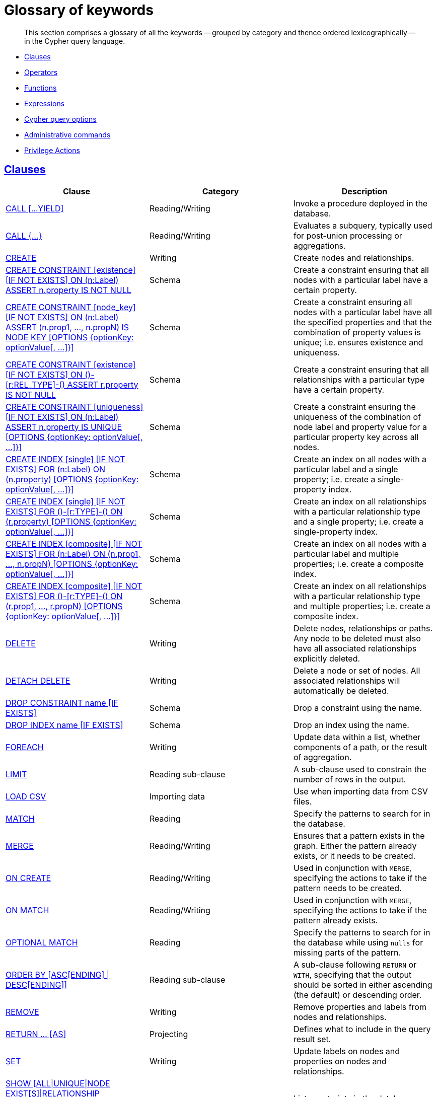 [[cypher-glossary]]
= Glossary of keywords

[abstract]
--
This section comprises a glossary of all the keywords -- grouped by category and thence ordered lexicographically -- in the Cypher query language.
--

* <<glossary-clauses, Clauses>>
* <<glossary-operators, Operators>>
* <<glossary-functions, Functions>>
* <<glossary-expressions, Expressions>>
* <<glossary-cypher-query-options, Cypher query options>>
* <<glossary-admin-commands, Administrative commands>>
* <<glossary-privileges, Privilege Actions>>


[[glossary-clauses]]
== <<query-clause, Clauses>>

[options="header"]
|===
|Clause                                     | Category      |   Description
|<<query-call, CALL [...YIELD]>>            | Reading/Writing   | Invoke a procedure deployed in the database.
|<<query-call-subquery, CALL {...}>>        | Reading/Writing   | Evaluates a subquery, typically used for post-union processing or aggregations.
|<<query-create, CREATE>>                    | Writing     |  Create nodes and relationships.
|<<administration-constraints-syntax, CREATE CONSTRAINT [existence] [IF NOT EXISTS] ON (n:Label) ASSERT n.property IS NOT NULL>>  | Schema   | Create a constraint ensuring that all nodes with a particular label have a certain property.
|<<administration-constraints-syntax, CREATE CONSTRAINT [node_key] [IF NOT EXISTS] ON (n:Label) ASSERT (n.prop1, ..., n.propN) IS NODE KEY [OPTIONS {optionKey: optionValue[, ...]}]>>  |  Schema | Create a constraint ensuring all nodes with a particular label have all the specified properties and that the combination of property values is unique; i.e. ensures existence and uniqueness.
|<<administration-constraints-syntax, CREATE CONSTRAINT [existence] [IF NOT EXISTS] ON ()-[r:REL_TYPE]-() ASSERT r.property IS NOT NULL>>  | Schema   | Create a constraint ensuring that all relationships with a particular type have a certain property.
|<<administration-constraints-syntax, CREATE CONSTRAINT [uniqueness] [IF NOT EXISTS] ON (n:Label) ASSERT n.property IS UNIQUE [OPTIONS {optionKey: optionValue[, ...]}]>>  |  Schema | Create a constraint ensuring the uniqueness of the combination of node label and property value for a particular property key across all nodes.
|<<administration-indexes-syntax, CREATE INDEX [single] [IF NOT EXISTS] FOR (n:Label) ON (n.property) [OPTIONS {optionKey: optionValue[, ...]}]>>  | Schema  | Create an index on all nodes with a particular label and a single property; i.e. create a single-property index.
|<<administration-indexes-syntax, CREATE INDEX [single] [IF NOT EXISTS] FOR ()-[r:TYPE]-() ON (r.property) [OPTIONS {optionKey: optionValue[, ...]}]>>  | Schema  | Create an index on all relationships with a particular relationship type and a single property; i.e. create a single-property index.
|<<administration-indexes-syntax, CREATE INDEX [composite] [IF NOT EXISTS] FOR (n:Label) ON (n.prop1, ..., n.propN) [OPTIONS {optionKey: optionValue[, ...]}]>>  | Schema  | Create an index on all nodes with a particular label and multiple properties; i.e. create a composite index.
|<<administration-indexes-syntax, CREATE INDEX [composite] [IF NOT EXISTS] FOR ()-[r:TYPE]-() ON (r.prop1, ..., r.propN) [OPTIONS {optionKey: optionValue[, ...]}]>>  | Schema  | Create an index on all relationships with a particular relationship type and multiple properties; i.e. create a composite index.
|<<query-delete, DELETE>>                    | Writing     |  Delete nodes, relationships or paths. Any node to be deleted must also have all associated relationships explicitly deleted.
|<<query-delete, DETACH DELETE>>             | Writing     |  Delete a node or set of nodes. All associated relationships will automatically be deleted.
|<<administration-constraints-syntax, DROP CONSTRAINT name [IF EXISTS]>>      | Schema   | Drop a constraint using the name.
|<<administration-indexes-syntax, DROP INDEX name [IF EXISTS]>>       | Schema | Drop an index using the name.
|<<query-foreach, FOREACH>>                  | Writing     |  Update data within a list, whether components of a path, or the result of aggregation.
|<<query-limit, LIMIT>>                          | Reading sub-clause | A sub-clause used to constrain the number of rows in the output.
|<<query-load-csv, LOAD CSV>>                | Importing data     |  Use when importing data from CSV files.
|<<query-match, MATCH>>                      | Reading      |  Specify the patterns to search for in the database.
|<<query-merge, MERGE>>                      | Reading/Writing     |  Ensures that a pattern exists in the graph. Either the pattern already exists, or it needs to be created.
|<<query-merge-on-create-on-match, ON CREATE>>   | Reading/Writing | Used in conjunction with `MERGE`, specifying the actions to take if the pattern needs to be created.
|<<query-merge-on-create-on-match, ON MATCH>>    | Reading/Writing | Used in conjunction with `MERGE`, specifying the actions to take if the pattern already exists.
|<<query-optional-match, OPTIONAL MATCH>>    | Reading      |  Specify the patterns to search for in the database while using `nulls` for missing parts of the pattern.
|<<query-order, ORDER BY [ASC[ENDING] \| DESC[ENDING]]>>                       | Reading sub-clause | A sub-clause following `RETURN` or `WITH`, specifying that the output should be sorted in either ascending (the default) or descending order.
|<<query-remove, REMOVE>>                    | Writing     |  Remove properties and labels from nodes and relationships.
|<<query-return, RETURN ... [AS]>>                    | Projecting   |  Defines what to include in the query result set.
|<<query-set, SET>>                          | Writing     |  Update labels on nodes and properties on nodes and relationships.
|<<administration-constraints-list-constraint, SHOW [ALL\|UNIQUE\|NODE EXIST[S]\|RELATIONSHIP EXIST[S]\|EXIST[S]\|NODE KEY] CONSTRAINT[S] [BRIEF\|VERBOSE [OUTPUT]]>> | Schema | List constraints in the database, either all or filtered on type.
|<<administration-indexes-list-indexes, SHOW [ALL\|BTREE] INDEX[ES]>> | Schema | List indexes in the database, either all or B-tree only. Also allows `WHERE` and `YIELD` clauses.
|<<query-skip, SKIP>>                            | Reading/Writing | A sub-clause defining from which row to start including the rows in the output.
|<<query-union, UNION>>                      | Set operations   |  Combines the result of multiple queries. Duplicates are removed.
|<<query-union, UNION ALL>>                      | Set operations   |  Combines the result of multiple queries. Duplicates are retained.
|<<query-unwind, UNWIND ... [AS]>>                    | Projecting   |  Expands a list into a sequence of rows.
|<<query-use, USE>>                           | Multiple graphs | [fabric]#Determines which graph a query, or query part, is executed against.#
|<<query-using-index-hint, USING INDEX variable:Label(property)>>  | Hint | Index hints are used to specify which index, if any, the planner should use as a starting point.
|<<query-using-index-hint, USING INDEX SEEK variable:Label(property)>>  | Hint | Index seek hint instructs the planner to use an index seek for this clause.
|<<query-using-join-hint, USING JOIN ON variable>>                 | Hint | Join hints are used to enforce a join operation at specified points.
|<<query-using-periodic-commit-hint, USING PERIODIC COMMIT>>       | Hint | This query hint may be used to prevent an out-of-memory error from occurring when importing large amounts of data using `LOAD CSV`.
|<<query-using-scan-hint, USING SCAN variable:Label>>              | Hint | Scan hints are used to force the planner to do a label scan (followed by a filtering operation) instead of using an index.
|<<query-with, WITH ... [AS]>>                        | Projecting   |  Allows query parts to be chained together, piping the results from one to be used as starting points or criteria in the next.
|<<query-where, WHERE>>                          | Reading sub-clause | A sub-clause used to add constraints to the patterns in a `MATCH` or `OPTIONAL MATCH` clause, or to filter the results of a `WITH` clause.
|<<existential-subqueries, WHERE EXISTS {...}>>  | Reading sub-clause | An existential sub-query used to filter the results of a `MATCH`, `OPTIONAL MATCH` or `WITH` clause.
|===


[[glossary-operators]]
== <<query-operators, Operators>>

[options="header"]
|===
|Operator                                                   | Category          | Description
| <<query-operators-mathematical, %>>                      | Mathematical  | Modulo division
| <<query-operators-mathematical, *>>                      | Mathematical  | Multiplication
| <<query-operators-temporal, *>>                      | Temporal  | Multiplying a duration with a number
| <<query-operators-mathematical, +>>                      | Mathematical  | Addition
| <<query-operators-string, +>>                            | String        | Concatenation
| <<query-operators-property, +\=>>                        | Property    | Property mutation
| <<query-operators-list, +>>                              | List          | Concatenation
| <<query-operators-temporal, +>>                            | Temporal        | Adding two durations, or a duration and a temporal instant
| <<query-operators-mathematical, \->>                      | Mathematical  | Subtraction or unary minus
| <<query-operators-temporal, \->>                            | Temporal        | Subtracting a duration from a temporal instant or from another duration
| <<query-operators-map, .>>                             | Map      | Static value access by key
| <<query-operators-property, .>>                             | Property      | Static property access
| <<query-operators-mathematical, />>                      | Mathematical  | Division
| <<query-operators-temporal, />>                      | Temporal  | Dividing a duration by a number
| <<query-operators-comparison, <>>                        | Comparison    | Less than
| <<query-operators-comparison, \<\=>>                       | Comparison    | Less than or equal to
| <<query-operators-comparison, <> >>                       | Comparison    | Inequality
| <<query-operators-comparison, \=>>                        | Comparison    | Equality
| <<query-operators-property, \=>>                        | Property    | Property replacement
| <<query-operators-string, =~>>                           | String        | Regular expression match
| <<query-operators-comparison, > >>                        | Comparison    | Greater than
| <<query-operators-comparison, >\=>>                       | Comparison    | Greater than or equal to
| <<query-operators-boolean, AND>>                         | Boolean       | Conjunction
| <<query-operator-comparison-string-specific, CONTAINS>>  | String comparison | Case-sensitive inclusion search
| <<query-operators-aggregation, DISTINCT>>           | Aggregation           | Duplicate removal
| <<query-operator-comparison-string-specific, ENDS WITH>> | String comparison | Case-sensitive suffix search
| <<query-operators-list, IN>>                             | List          | List element existence check
| <<query-operators-comparison, IS NOT NULL>>              | Comparison    | Non-`null` check
| <<query-operators-comparison, IS NULL>>                  | Comparison    | `null` check
| <<query-operators-boolean, NOT>>                         | Boolean       | Negation
| <<query-operators-boolean, OR>>                          | Boolean       | Disjunction
| <<query-operator-comparison-string-specific, STARTS WITH>>   | String comparison | Case-sensitive prefix search
| <<query-operators-boolean, XOR>>                         | Boolean     | Exclusive disjunction
| <<query-operators-map, []>>                            | Map        | Subscript (dynamic value access by key)
| <<query-operators-property, []>>                            | Property        | Subscript (dynamic property access)
| <<query-operators-list, []>>                            | List        | Subscript (accessing element(s) in a list)
| <<query-operators-mathematical, ^>>                      | Mathematical  | Exponentiation
|===


[[glossary-functions]]
== <<query-function, Functions>>

[options="header"]
|===
|Function                                       | Category              | Description
|<<functions-abs, abs()>>                       |  Numeric          | Returns the absolute value of a number.
|<<functions-acos, acos()>>                     | Trigonometric     | Returns the arccosine of a number in radians.
|<<functions-all, all()>>                        | Predicate         | Tests whether the predicate holds for all elements in a list.
|<<functions-any, any()>>                        | Predicate         | Tests whether the predicate holds for at least one element in a list.
|<<functions-asin, asin()>>                     | Trigonometric     | Returns the arcsine of a number in radians.
|<<functions-atan, atan()>>                     | Trigonometric     | Returns the arctangent of a number in radians.
|<<functions-atan2, atan2()>>                   | Trigonometric     | Returns the arctangent2 of a set of coordinates in radians.
|<<functions-avg, avg()>>                        | Aggregating       | Returns the average of a set of values.
|<<functions-ceil, ceil()>>                     | Numeric           | Returns the smallest floating point number that is greater than or equal to a number and equal to a mathematical integer.
|<<functions-coalesce, coalesce()>>              | Scalar            | Returns the first non-`null` value in a list of expressions.
|<<functions-collect, collect()>>                | Aggregating       | Returns a list containing the values returned by an expression.
|<<functions-cos, cos()>>                       | Trigonometric     | Returns the cosine of a number.
|<<functions-cot, cot()>>                       | Trigonometric     | Returns the cotangent of a number.
|<<functions-count, count()>>                    | Aggregating       | Returns the number of values or rows.
| <<functions-date-current, date()>> | Temporal  | Returns the current _Date_.
| <<functions-date-calendar, date({year [, month, day]})>> | Temporal  | Returns a calendar (Year-Month-Day) _Date_.
| <<functions-date-week, date({year [, week, dayOfWeek]})>>  | Temporal | Returns a week (Year-Week-Day) _Date_.
| <<functions-date-quarter, date({year [, quarter, dayOfQuarter]})>> | Temporal  | Returns a quarter (Year-Quarter-Day) _Date_.
| <<functions-date-ordinal, date({year [, ordinalDay]})>> | Temporal  | Returns an ordinal (Year-Day) _Date_.
| <<functions-date-create-string, date(string)>> | Temporal  | Returns a _Date_ by parsing a string.
| <<functions-date-temporal, date(+{map}+)>>  | Temporal | Returns a _Date_ from a map of another temporal value's components.
| <<functions-date-realtime, date.realtime()>> | Temporal  | Returns the current _Date_ using the `realtime` clock.
| <<functions-date-statement, date.statement()>> | Temporal  | Returns the current _Date_ using the `statement` clock.
| <<functions-date-transaction, date.transaction()>> | Temporal  | Returns the current _Date_ using the `transaction` clock.
| <<functions-date-truncate, date.truncate()>> | Temporal  | Returns a _Date_ obtained by truncating a value at a specific component boundary. <<functions-temporal-truncate-overview, Truncation summary>>.
| <<functions-datetime-current, datetime()>> | Temporal  | Returns the current _DateTime_.
| <<functions-datetime-calendar, datetime({year [, month, day, ...]})>> | Temporal  | Returns a calendar (Year-Month-Day) _DateTime_.
| <<functions-datetime-week, datetime({year [, week, dayOfWeek, ...]})>> | Temporal  | Returns a week (Year-Week-Day) _DateTime_.
| <<functions-datetime-quarter, datetime({year [, quarter, dayOfQuarter, ...]})>> | Temporal  | Returns a quarter (Year-Quarter-Day) _DateTime_.
| <<functions-datetime-ordinal, datetime({year [, ordinalDay, ...]})>> | Temporal  | Returns an ordinal (Year-Day) _DateTime_.
| <<functions-datetime-create-string, datetime(string)>> | Temporal  | Returns a _DateTime_ by parsing a string.
| <<functions-datetime-temporal, datetime(+{map}+)>> | Temporal  | Returns a _DateTime_ from a map of another temporal value's components.
| <<functions-datetime-timestamp, datetime(+{epochSeconds}+)>>  | Temporal | Returns a _DateTime_ from a timestamp.
| <<functions-datetime-realtime, datetime.realtime()>>  | Temporal | Returns the current _DateTime_ using the `realtime` clock.
| <<functions-datetime-statement, datetime.statement()>> | Temporal  | Returns the current _DateTime_ using the `statement` clock.
| <<functions-datetime-transaction, datetime.transaction()>> | Temporal  | Returns the current _DateTime_ using the `transaction` clock.
| <<functions-datetime-truncate, datetime.truncate()>>  | Temporal | Returns a _DateTime_ obtained by truncating a value at a specific component boundary. <<functions-temporal-truncate-overview, Truncation summary>>.
|<<functions-degrees, degrees()>>               | Trigonometric     | Converts radians to degrees.
|<<functions-distance, distance()>>              | Spatial           | Returns a floating point number representing the geodesic distance between any two points in the same CRS.
| <<functions-duration, duration(+{map}+)>> | Temporal | Returns a _Duration_ from a map of its components.
| <<functions-duration-create-string, duration(string)>> | Temporal | Returns a _Duration_ by parsing a string.
| <<functions-duration-between, duration.between()>> | Temporal | Returns a _Duration_ equal to the difference between two given instants.
| <<functions-duration-indays, duration.inDays()>> | Temporal | Returns a _Duration_ equal to the difference in whole days or weeks between two given instants.
| <<functions-duration-inmonths, duration.inMonths()>> | Temporal | Returns a _Duration_ equal to the difference in whole months, quarters or years between two given instants.
| <<functions-duration-inseconds, duration.inSeconds()>> | Temporal | Returns a _Duration_ equal to the difference in seconds and fractions of seconds, or minutes or hours, between two given instants.
|<<functions-e, e()>>                           | Logarithmic       | Returns the base of the natural logarithm, `e`.
|<<functions-endnode, endNode()>>                | Scalar            | Returns the end node of a relationship.
|<<functions-exists, exists()>>                  | Predicate         | Returns true if a match for the pattern exists in the graph, or if the specified property exists in the node, relationship or map.
|<<functions-exp, exp()>>                       | Logarithmic       | Returns `e^n`, where `e` is the base of the natural logarithm, and `n` is the value of the argument expression.
|<<functions-floor, floor()>>                   | Numeric           | Returns the largest floating point number that is less than or equal to a number and equal to a mathematical integer.
|<<functions-haversin, haversin()>>             | Trigonometric     | Returns half the versine of a number.
|<<functions-head, head()>>                      | Scalar            | Returns the first element in a list.
|<<functions-id, id()>>                          | Scalar            | Returns the id of a relationship or node.
|<<functions-isempty, isEmpty()>>                          | Predicate            | Returns true if the given list or map contains no elements or if the given string contains no characters.
|<<functions-keys, keys()>>                      | List              | Returns a list containing the string representations for all the property names of a node, relationship, or map.
|<<functions-labels, labels()>>                  | List              | Returns a list containing the string representations for all the labels of a node.
|<<functions-last, last()>>                      | Scalar            | Returns the last element in a list.
|<<functions-left, left()>>                      | String            | Returns a string containing the specified number of leftmost characters of the original string.
|<<functions-length, length()>>                  | Scalar            | Returns the length of a path.
| <<functions-localdatetime-current, localdatetime()>> | Temporal  | Returns the current _LocalDateTime_.
| <<functions-localdatetime-calendar, localdatetime({year [, month, day, ...]})>>  | Temporal | Returns a calendar (Year-Month-Day) _LocalDateTime_.
| <<functions-localdatetime-week, localdatetime({year [, week, dayOfWeek, ...]})>> | Temporal  | Returns a week (Year-Week-Day) _LocalDateTime_.
| <<functions-localdatetime-quarter, localdatetime({year [, quarter, dayOfQuarter, ...]})>> | Temporal  | Returns a quarter (Year-Quarter-Day) _DateTime_.
| <<functions-localdatetime-ordinal, localdatetime({year [, ordinalDay, ...]})>> | Temporal  | Returns an ordinal (Year-Day) _LocalDateTime_.
| <<functions-localdatetime-create-string, localdatetime(string)>> | Temporal  | Returns a _LocalDateTime_ by parsing a string.
| <<functions-localdatetime-temporal, localdatetime(+{map}+)>> | Temporal  | Returns a _LocalDateTime_ from a map of another temporal value's components.
| <<functions-localdatetime-realtime, localdatetime.realtime()>> | Temporal  | Returns the current _LocalDateTime_ using the `realtime` clock.
| <<functions-localdatetime-statement, localdatetime.statement()>> | Temporal  | Returns the current _LocalDateTime_ using the `statement` clock.
| <<functions-localdatetime-transaction, localdatetime.transaction()>> | Temporal  | Returns the current _LocalDateTime_ using the `transaction` clock.
| <<functions-localdatetime-truncate, localdatetime.truncate()>> | Temporal  | Returns a _LocalDateTime_ obtained by truncating a value at a specific component boundary. <<functions-temporal-truncate-overview, Truncation summary>>.
| <<functions-localtime-current, localtime()>> | Temporal   | Returns the current _LocalTime_.
| <<functions-localtime-create, localtime({hour [, minute, second, ...]})>> | Temporal   | Returns a _LocalTime_ with the specified component values.
| <<functions-localtime-create-string, localtime(string)>> | Temporal   | Returns a _LocalTime_ by parsing a string.
| <<functions-localtime-temporal, localtime({time [, hour, ...]})>> | Temporal   | Returns a _LocalTime_ from a map of another temporal value's components.
| <<functions-localtime-realtime, localtime.realtime()>> | Temporal   | Returns the current _LocalTime_ using the `realtime` clock.
| <<functions-localtime-statement, localtime.statement()>> | Temporal   | Returns the current _LocalTime_ using the `statement` clock.
| <<functions-localtime-transaction, localtime.transaction()>> | Temporal   | Returns the current _LocalTime_ using the `transaction` clock.
| <<functions-localtime-truncate, localtime.truncate()>> | Temporal   | Returns a _LocalTime_ obtained by truncating a value at a specific component boundary. <<functions-temporal-truncate-overview, Truncation summary>>.
|<<functions-log, log()>>                       | Logarithmic       | Returns the natural logarithm of a number.
|<<functions-log10, log10()>>                   | Logarithmic       | Returns the common logarithm (base 10) of a number.
|<<functions-ltrim, lTrim()>>                    | String            | Returns the original string with leading whitespace removed.
|<<functions-max, max()>>                        | Aggregating       | Returns the maximum value in a set of values.
|<<functions-min, min()>>                        | Aggregating       | Returns the minimum value in a set of values.
|<<functions-nodes, nodes()>>                    | List              | Returns a list containing all the nodes in a path.
|<<functions-none, none()>>                      | Predicate         | Returns true if the predicate holds for no element in a list.
|<<functions-percentilecont, percentileCont()>>  | Aggregating       | Returns the percentile of the given value over a group using linear interpolation.
|<<functions-percentiledisc, percentileDisc()>>  | Aggregating       | Returns the nearest value to the given percentile over a group using a rounding method.
|<<functions-pi, pi()>>                         | Trigonometric     | Returns the mathematical constant _pi_.
|<<functions-point-cartesian-2d, point() - Cartesian 2D>>  | Spatial           | Returns a 2D point object, given two coordinate values in the Cartesian coordinate system.
|<<functions-point-cartesian-3d,point() - Cartesian 3D>> | Spatial           | Returns a 3D point object, given three coordinate values in the Cartesian coordinate system.
|<<functions-point-wgs84-2d, point() - WGS 84 2D>>          | Spatial           | Returns a 2D point object, given two coordinate values in the WGS 84 coordinate system.
|<<functions-point-wgs84-3d,point() - WGS 84 3D>> | Spatial         |  Returns a 3D point object, given three coordinate values in the WGS 84 coordinate system.
|<<functions-properties, properties()>>          | Scalar            | Returns a map containing all the properties of a node or relationship.
|<<functions-radians, radians()>>               | Trigonometric     | Converts degrees to radians.
|<<functions-rand, rand()>>                     | Numeric           | Returns a random floating point number in the range from 0 (inclusive) to 1 (exclusive); i.e. `[0, 1)`.
|<<functions-randomuuid, randomUUID()>>         | Scalar            | Returns a string value corresponding to a randomly-generated UUID.
|<<functions-range, range()>>                    | List              | Returns a list comprising all integer values within a specified range.
|<<functions-reduce, reduce()>>                  | List              | Runs an expression against individual elements of a list, storing the result of the expression in an accumulator.
|<<functions-relationships, relationships()>>    | List              | Returns a list containing all the relationships in a path.
|<<functions-replace, replace()>>                | String            | Returns a string in which all occurrences of a specified string in the original string have been replaced by another (specified) string.
|<<functions-reverse-list, reverse()>>           | List              | Returns a list in which the order of all elements in the original list have been reversed.
|<<functions-reverse, reverse()>>                | String            | Returns a string in which the order of all characters in the original string have been reversed.
|<<functions-right, right()>>                    | String            | Returns a string containing the specified number of rightmost characters of the original string.
|<<functions-round, round()>>                   | Numeric           | Returns the value of the given number rounded to the nearest integer, with half-way values always rounded up.
|<<functions-round2, round(), with precision>>   | Numeric           | Returns the value of the given number rounded with the specified precision, with half-values always being rounded up.
|<<functions-round3, round(), with precision and rounding mode>>  | Numeric           | Returns the value of the given number rounded with the specified precision and the specified rounding mode.
|<<functions-rtrim, rTrim()>>                    | String            | Returns the original string with trailing whitespace removed.
|<<functions-sign, sign()>>                     | Numeric           | Returns the signum of a number: `0` if the number is `0`, `-1` for any negative number, and `1` for any positive number.
|<<functions-sin, sin()>>                       | Trigonometric     | Returns the sine of a number.
|<<functions-single, single()>>                  | Predicate         | Returns true if the predicate holds for exactly one of the elements in a list.
|<<functions-size, size()>>                      | Scalar            | Returns the number of items in a list.
|<<functions-size-of-pattern-expression, size() applied to pattern expression>>  | Scalar   | Returns the number of paths matching the pattern expression.
|<<functions-size-of-string, size() applied to string>>  | Scalar          | Returns the number of Unicode characters in a string.
|<<functions-split, split()>>                    | String            | Returns a list of strings resulting from the splitting of the original string around matches of the given delimiter.
|<<functions-sqrt, sqrt()>>                     | Logarithmic       | Returns the square root of a number.
|<<functions-startnode, startNode()>>            | Scalar            | Returns the start node of a relationship.
|<<functions-stdev, stDev()>>                    | Aggregating       | Returns the standard deviation for the given value over a group for a sample of a population.
|<<functions-stdevp, stDevP()>>                  | Aggregating       | Returns the standard deviation for the given value over a group for an entire population.
|<<functions-substring, substring()>>            | String            | Returns a substring of the original string, beginning  with a 0-based index start and length.
|<<functions-sum, sum()>>                        | Aggregating       | Returns the sum of a set of numeric values.
|<<functions-tail, tail()>>                      | List              | Returns all but the first element in a list.
|<<functions-tan, tan()>>                       | Trigonometric     | Returns the tangent of a number.
| <<functions-time-current, time()>> | Temporal   | Returns the current _Time_.
| <<functions-time-create, time({hour [, minute, ...]})>>  | Temporal  | Returns a _Time_ with the specified component values.
| <<functions-time-create-string, time(string)>> | Temporal   | Returns a _Time_ by parsing a string.
| <<functions-time-temporal, time({time [, hour, ..., timezone]})>> | Temporal   | Returns a _Time_ from a map of another temporal value's components.
| <<functions-time-realtime, time.realtime()>> | Temporal   | Returns the current _Time_ using the `realtime` clock.
| <<functions-time-statement, time.statement()>> | Temporal   | Returns the current _Time_ using the `statement` clock.
| <<functions-time-transaction, time.transaction()>> | Temporal   | Returns the current _Time_ using the `transaction` clock.
| <<functions-time-truncate, time.truncate()>> | Temporal   | Returns a _Time_ obtained by truncating a value at a specific component boundary. <<functions-temporal-truncate-overview, Truncation summary>>.
|<<functions-timestamp, timestamp()>>            | Scalar            | Returns the difference, measured in milliseconds, between the current time and midnight, January 1, 1970 UTC.
|<<functions-toboolean, toBoolean()>>                | Scalar            | Converts a string value to a boolean value.
|<<functions-tofloat, toFloat()>>                | Scalar            | Converts an integer or string value to a floating point number.
|<<functions-tointeger, toInteger()>>                    | Scalar            | Converts a floating point or string value to an integer value.
|<<functions-tolower, toLower()>>                    | String            | Returns the original string in lowercase.
|<<functions-tostring, toString()>>              | String            | Converts an integer, float, boolean or temporal (i.e. Date, Time, LocalTime, DateTime, LocalDateTime or Duration) value to a string.
|<<functions-toupper, toUpper()>>                    | String            | Returns the original string in uppercase.
|<<functions-trim, trim()>>                      | String            | Returns the original string with leading and trailing whitespace removed.
|<<functions-type, type()>>                      | Scalar            | Returns the string representation of the relationship type.
|===


[[glossary-expressions]]
== Expressions

[options="header"]
|===
|Name           | Description
| <<query-syntax-case, CASE Expression>>  | A generic conditional expression, similar to if/else statements available in other languages.
|===


[[glossary-cypher-query-options]]
== Cypher query options

[options="header"]
|===
|Name           | Type | Description
| <<cypher-version, CYPHER $version query>>  | Version | This will force `'query'` to use Neo4j Cypher `$version`. The default is `4.0`.
| <<cypher-runtime, CYPHER runtime=interpreted query>> | Runtime | This will force the query planner to use the interpreted runtime. This is the only option in Neo4j Community Edition.
| <<cypher-runtime, CYPHER runtime=slotted query>> | Runtime | This will cause the query planner to use the slotted runtime. This is only available in Neo4j Enterprise Edition.
| <<cypher-runtime, CYPHER runtime=pipelined query>> | Runtime | This will cause the query planner to use the pipelined runtime if it supports `'query'`. This is only available in Neo4j Enterprise Edition.
|===

[[glossary-admin-commands]]
== Administrative commands
The following commands are only executable against the `system` database:

[options="header"]
|===
|Command                                                                                                                                                                            | Admin category | Description
| <<administration-security-users-alter-password, ALTER CURRENT USER SET PASSWORD FROM ... TO>>                                                                                     | User and role  | Change the password of the user that is currently logged in.
| <<administration-security-users-alter, ALTER USER ... [IF EXISTS] [SET [PLAINTEXT \| ENCRYPTED] PASSWORD {password [CHANGE [NOT] REQUIRED] \| CHANGE [NOT] REQUIRED}] [SET STATUS {ACTIVE \| SUSPENDED}] [SET HOME DATABASE name] [REMOVE HOME DATABASE]>>             | User and role  | Changes a user account. Changes can include setting a new password, setting the account status, setting or removing home database and enabling that the user should change the password upon next login.
| <<administration-databases-create-database, CREATE [OR REPLACE] DATABASE ... [IF NOT EXISTS]>>                                                                                    | Database       | Creates a new database.
| <<administration-security-roles-create, CREATE [OR REPLACE] ROLE ... [IF NOT EXISTS] [AS COPY OF]>>                                                                               | User and role  | Creates new roles.
| <<administration-security-users-create, CREATE [OR REPLACE] USER ... [IF NOT EXISTS] SET [PLAINTEXT \| ENCRYPTED] PASSWORD ... [[SET PASSWORD] CHANGE [NOT] REQUIRED] [SET STATUS {ACTIVE \| SUSPENDED}] [SET HOME DATABASE name]>> | User and role  | Creates a new user and sets the password for the new account. Optionally the account status and home database can also be set and if the user should change the password upon first login.
| <<administration-security-administration-database-privileges, DENY ... ON DATABASE ... TO>>                                                                                       | Privilege      | Denies a database or schema privilege to one or multiple roles.
| <<administration-security-administration-dbms-privileges, DENY ... ON DBMS TO>>                                                                                                   | Privilege      | Denies a DBMS privilege to one or multiple roles.
| <<administration-security-subgraph-introduction, DENY ... ON GRAPH ... [NODES \| RELATIONSHIPS \| ELEMENTS] ... TO>>                                                              | Privilege      | Denies a graph privilege for one or multiple specified elements to one or multiple roles.
| <<administration-databases-drop-database, DROP DATABASE ... [IF EXISTS] [DUMP DATA \| DESTROY DATA]>>                                                           | Database       | Deletes a specified database.
| <<administration-security-roles-drop, DROP ROLE ... [IF EXISTS]>>                                                                                                                 | User and role  | Deletes a specified role.
| <<administration-security-users-drop, DROP USER ... [IF EXISTS]>>                                                                                                                 | User and role  | Deletes a specified user.
| <<administration-security-administration-database-privileges, GRANT ... ON DATABASE ... TO>>                                                                                      | Privilege      | Assigns a database or schema privilege to one or multiple roles.
| <<administration-security-administration-dbms-privileges, GRANT ... ON DBMS TO>>                                                                                                  | Privilege      | Assigns a DBMS privilege to one or multiple roles.
| <<administration-security-subgraph-introduction, GRANT ... ON GRAPH ... [NODES \| RELATIONSHIPS \| ELEMENTS] ... TO>>                                                             | Privilege      | Assigns a graph privilege for one or multiple specified elements to one or multiple roles.
| <<administration-security-roles-grant, GRANT ROLE[S] ... TO>>                                                                                                                     | User and role  | Assigns one or multiple roles to one or multiple users.
| <<administration-security-administration-database-privileges, REVOKE [GRANT \| DENY] ... ON DATABASE ... FROM>>                                                                   | Privilege      | Removes a database or schema privilege from one or multiple roles.
| <<administration-security-administration-dbms-privileges, REVOKE [GRANT \| DENY] ... ON DBMS FROM>>                                                                               | Privilege      | Removes a DBMS privilege from one or multiple roles.
| <<administration-security-subgraph-revoke, REVOKE [GRANT \| DENY] ... ON GRAPH ... [NODES \| RELATIONSHIPS \| ELEMENTS] ... FROM>>                                                | Privilege      | Removes a graph privilege for one or multiple specified elements from one or multiple roles
| <<administration-security-roles-revoke, REVOKE ROLE[S] ... FROM>>                                                                                                                 | User and role  | Removes one or multiple roles from one or multiple users.
| <<administration-security-roles-show, SHOW [ALL \| POPULATED] ROLES [WITH USERS]>>                                                                                                | User and role  | Returns information about all or populated roles, optionally including the assigned users.
| <<administration-databases-show-databases, SHOW DATABASE>>                                                                                                                        | Database       | Returns information about a specified database.
| <<administration-databases-show-databases, SHOW DATABASES>>                                                                                                                       | Database       | Returns information about all databases.
| <<administration-databases-show-databases, SHOW DEFAULT DATABASE>>                                                                                                                | Database       | Returns information about the default database.
| <<administration-databases-show-databases, SHOW HOME DATABASE>>                                                                                                                   | Database       | Returns information about the current users home database.
| <<administration-security-subgraph-show, SHOW [ROLE ... \| USER ... \| ALL ] PRIVILEGES>>                                                                                         | Privilege      | Returns information about role, user or all privileges.
| <<administration-security-users-show, SHOW USERS>>                                                                                                                                | User and role  | Returns information about all users.
| <<administration-databases-start-database, START DATABASE>>                                                                                                                       | Database       | Starts up a specified database.
| <<administration-databases-stop-database, STOP DATABASE>>                                                                                                                         | Database       | Stops a specified database.
|===

[[glossary-privileges]]
== Privilege Actions

[options="header"]
|===
|Name                                                                                                     | Category              | Description
| <<administration-security-administration-database-access, ACCESS>>                                      | Database              | Determines whether a user can access a specific database.
| <<administration-security-administration-database-all, ALL DATABASE PRIVILEGES>>                        | Database and schema   | Determines whether a user is allowed to access, create, drop, and list indexes and constraints, create new labels, types and property names on a specific database.
| <<administration-security-administration-dbms-privileges-all, ALL DBMS PRIVILEGES>>                     | DBMS                  | Determines whether a user is allowed to perform role, user, database and privilege management.
| <<administration-security-writes-all, ALL GRAPH PRIVILEGES>>                                            | GRAPH                 | Determines whether a user is allowed to perform reads and writes.
| <<administration-security-administration-dbms-privileges-user-management, ALTER USER>>                  | DBMS                  | Determines whether the user can modify users.
| <<administration-security-administration-dbms-privileges-privilege-management, ASSIGN PRIVILEGE>>       | DBMS                  | Determines whether the user can assign privileges using the GRANT and DENY commands.
| <<administration-security-administration-dbms-privileges-role-management, ASSIGN ROLE>>                 | DBMS                  | Determines whether the user can grant roles.
| <<administration-security-administration-database-constraints, CONSTRAINT MANAGEMENT>>                  | Schema                | Determines whether a user is allowed to create, drop, and list constraints on a specific database.
| <<administration-security-writes-create, CREATE>>                                                       | GRAPH                 | Determines whether the user can create a new element (node, relationship or both).
| <<administration-security-administration-database-constraints, CREATE CONSTRAINT>>                      | Schema                | Determines whether a user is allowed to create constraints on a specific database.
| <<administration-security-administration-dbms-privileges-database-management, CREATE DATABASE>>         | DBMS                  | Determines whether the user can create new databases.
| <<administration-security-administration-database-indexes, CREATE INDEX>>                               | Schema                | Determines whether a user is allowed to create indexes on a specific database.
| <<administration-security-administration-database-tokens, CREATE NEW NODE LABEL>>                       | Schema                | Determines whether a user is allowed to create new node labels on a specific database.
| <<administration-security-administration-database-tokens, CREATE NEW PROPERTY NAME>>                    | Schema                | Determines whether a user is allowed to create new property names on a specific database.
| <<administration-security-administration-database-tokens, CREATE NEW RELATIONSHIP TYPE>>                | Schema                | Determines whether a user is allowed to create new relationship types on a specific database.
| <<administration-security-administration-dbms-privileges-role-management, CREATE ROLE>>                 | DBMS                  | Determines whether the user can create new roles.
| <<administration-security-administration-dbms-privileges-user-management, CREATE USER>>                 | DBMS                  | Determines whether the user can create new users.
| <<administration-security-administration-dbms-privileges-database-management, DATABASE MANAGEMENT>>     | DBMS                  | Determines whether the user can create and delete databases.
| <<administration-security-writes-delete, DELETE>>                                                       | GRAPH                 | Determines whether the user can delete an element (node, relationship or both).
| <<administration-security-administration-database-constraints, DROP CONSTRAINT>>                        | Schema                | Determines whether a user is allowed to drop constraints on a specific database.
| <<administration-security-administration-dbms-privileges-database-management, DROP DATABASE>>           | DBMS                  | Determines whether the user can delete databases.
| <<administration-security-administration-database-indexes, DROP INDEX>>                                 | Schema                | Determines whether a user is allowed to drop indexes on a specific database.
| <<administration-security-administration-dbms-privileges-role-management, DROP ROLE>>                   | DBMS                  | Determines whether the user can delete roles.
| <<administration-security-administration-dbms-privileges-user-management, DROP USER>>                   | DBMS                  | Determines whether the user can delete users.
| <<admin-execute-procedure-subsection, EXECUTE ADMIN PROCEDURE>>                                         | DBMS                  | Determines whether the user can execute admin procedures.
| <<boosted-execute-function-subsection, EXECUTE BOOSTED FUNCTION>>                                      | DBMS                  | Determines whether the user can execute functions with elevated privileges.
| <<boosted-execute-procedure-subsection, EXECUTE BOOSTED PROCEDURE>>                                      | DBMS                  | Determines whether the user can execute procedures with elevated privileges.
| <<execute-function-subsection, EXECUTE FUNCTION>>                                                       | DBMS                  | Determines whether the user can execute functions.
| <<execute-procedure-subsection, EXECUTE PROCEDURE>>                                                     | DBMS                  | Determines whether the user can execute procedures.
| <<administration-security-administration-database-indexes, INDEX MANAGEMENT>>                           | Schema                | Determines whether a user is allowed to create, drop, and list indexes on a specific database.
| <<administration-security-reads-match, MATCH>>                                                          | GRAPH                 | Determines whether the properties of an element (node, relationship or both) can be read and the element can be found and traversed while executing queries on the specified graph.
| <<administration-security-writes-merge, MERGE>>                                                         | GRAPH                 | Determines whether the user can find, read, create and set properties on an element (node, relationship or both).
| <<administration-security-administration-database-tokens, NAME MANAGEMENT>>                             | Schema                | Determines whether a user is allowed to create new labels, types and property names on a specific database.
| <<administration-security-administration-dbms-privileges-privilege-management, PRIVILEGE MANAGEMENT>>   | DBMS                  | Determines whether the user can show, assign and remove privileges.
| <<administration-security-reads-read, READ>>                                                            | GRAPH                 | Determines whether the properties of an element (node, relationship or both) can be read while executing queries on the specified graph.
| <<administration-security-writes-remove-label, REMOVE LABEL>>                                           | GRAPH                 | Determines whether the user can remove a label from a node using the REMOVE clause.
| <<administration-security-administration-dbms-privileges-privilege-management, REMOVE PRIVILEGE>>       | DBMS                  | Determines whether the user can remove privileges using the REVOKE command.
| <<administration-security-administration-dbms-privileges-role-management, REMOVE ROLE>>                 | DBMS                  | Determines whether the user can revoke roles.
| <<administration-security-administration-dbms-privileges-role-management, ROLE MANAGEMENT>>             | DBMS                  | Determines whether the user can create, drop, grant, revoke and show roles.
| <<administration-security-writes-set-label, SET LABEL>>                                                 | GRAPH                 | Determines whether the user can set a label to a node using the SET clause.
| <<administration-security-administration-dbms-privileges-user-management, SET PASSWORDS>>               | DBMS                  | Determines whether the user can modify users' passwords and whether those passwords must be changed upon first login.
| <<administration-security-writes-set-property, SET PROPERTY>>                                           | GRAPH                 | Determines whether the user can set a property to an element (node, relationship or both) using the SET clause.
| <<administration-security-administration-dbms-privileges-user-management, SET USER HOME DATABASE>>      | DBMS                  | Determines whether the user can modify the home database of users.
| <<administration-security-administration-dbms-privileges-user-management, SET USER STATUS>>             | DBMS                  | Determines whether the user can modify the account status of users.
| <<administration-security-administration-database-constraints, SHOW CONSTRAINT>>                        | Schema                | Determines whether the user is allowed to list constraints.
| <<administration-security-administration-database-indexes, SHOW INDEX>>                                 | Schema                | Determines whether the user is allowed to list indexes.
| <<administration-security-administration-dbms-privileges-privilege-management, SHOW PRIVILEGE>>         | DBMS                  | Determines whether the user can get information about privileges assigned to users and roles.
| <<administration-security-administration-dbms-privileges-role-management, SHOW ROLE>>                   | DBMS                  | Determines whether the user can get information about existing and assigned roles.
| <<administration-security-administration-database-transaction, SHOW TRANSACTION>>                       | Database              | Determines whether a user is allowed to list transactions and queries.
| <<administration-security-administration-dbms-privileges-user-management, SHOW USER>>                   | DBMS                  | Determines whether the user can get information about existing users.
| <<administration-security-administration-database-startstop, START>>                                    | Database              | Determines whether a user can start up a specific database.
| <<administration-security-administration-database-startstop, STOP>>                                     | Database              | Determines whether a user can stop a specific running database.
| <<administration-security-administration-database-transaction, TERMINATE TRANSACTION>>                  | Database              | Determines whether a user is allowed to end running transactions and queries.
| <<administration-security-administration-database-transaction, TRANSACTION MANAGEMENT>>                 | Database              | Determines whether a user is allowed to list and end running transactions and queries.
| <<administration-security-reads-traverse, TRAVERSE>>                                                    | GRAPH                 | Determines whether an element (node, relationship or both) can be found and traversed while executing queries on the specified graph.
| <<administration-security-administration-dbms-privileges-user-management, USER MANAGEMENT>>             | DBMS                  | Determines whether the user can create, drop, modify and show users.
| <<administration-security-writes-write, WRITE>>                                                         | GRAPH                 | Determines whether the user can execute write operations on the specified graph.
|===
